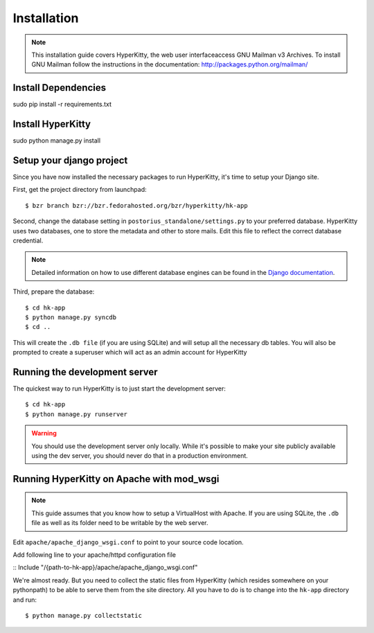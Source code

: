 ============
Installation
============

.. note::
    This installation guide covers HyperKitty, the web user interfaceaccess GNU Mailman v3 
    Archives. To install GNU Mailman follow the instructions in the documentation:
    http://packages.python.org/mailman/


Install Dependencies
====================

sudo pip install -r requirements.txt


Install HyperKitty
=================

sudo python manage.py install


Setup your django project
=========================

Since you have now installed the necessary packages to run HyperKitty, it's
time to setup your Django site.

First, get the project directory from launchpad:

::

    $ bzr branch bzr://bzr.fedorahosted.org/bzr/hyperkitty/hk-app

Second, change the database setting in ``postorius_standalone/settings.py`` to
your preferred database. HyperKitty uses two databases, one to store the metadata
and other to store mails. Edit this file to reflect the correct database credential.

.. note::
    Detailed information on how to use different database engines can be found
    in the `Django documentation`_.

.. _Django documentation: https://docs.djangoproject.com/en/1.4/ref/settings/#databases

Third, prepare the database:

::

    $ cd hk-app
    $ python manage.py syncdb
    $ cd ..

This will create the ``.db file`` (if you are using SQLite) and will setup all the
necessary db tables. You will also be prompted to create a superuser which
will act as an admin account for HyperKitty


Running the development server
==============================

The quickest way to run HyperKitty is to just start the development server:

::

    $ cd hk-app
    $ python manage.py runserver


.. warning::
    You should use the development server only locally. While it's possible to
    make your site publicly available using the dev server, you should never
    do that in a production environment.


Running HyperKitty on Apache with mod_wsgi
=========================================

.. note::
    This guide assumes that you know how to setup a VirtualHost with Apache.
    If you are using SQLite, the ``.db`` file as well as its folder need to be
    writable by the web server.

Edit ``apache/apache_django_wsgi.conf`` to point to your source code location.

Add following line to your apache/httpd configuration file

:: 
Include "/{path-to-hk-app}/apache/apache_django_wsgi.conf"


We're almost ready. But you need to collect the static files from HyperKitty
(which resides somewhere on your pythonpath) to be able to serve them from the
site directory. All you have to do is to change into the
``hk-app`` directory and run:

::

    $ python manage.py collectstatic
